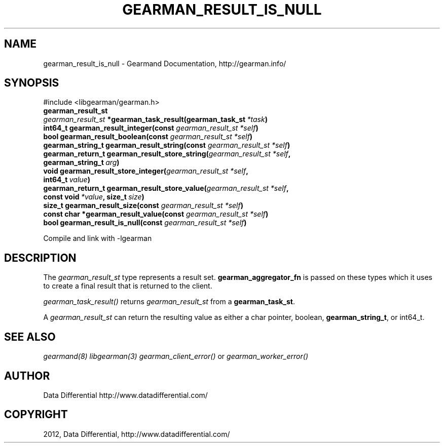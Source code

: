 .TH "GEARMAN_RESULT_IS_NULL" "3" "August 02, 2012" "0.35" "Gearmand"
.SH NAME
gearman_result_is_null \- Gearmand Documentation, http://gearman.info/
.
.nr rst2man-indent-level 0
.
.de1 rstReportMargin
\\$1 \\n[an-margin]
level \\n[rst2man-indent-level]
level margin: \\n[rst2man-indent\\n[rst2man-indent-level]]
-
\\n[rst2man-indent0]
\\n[rst2man-indent1]
\\n[rst2man-indent2]
..
.de1 INDENT
.\" .rstReportMargin pre:
. RS \\$1
. nr rst2man-indent\\n[rst2man-indent-level] \\n[an-margin]
. nr rst2man-indent-level +1
.\" .rstReportMargin post:
..
.de UNINDENT
. RE
.\" indent \\n[an-margin]
.\" old: \\n[rst2man-indent\\n[rst2man-indent-level]]
.nr rst2man-indent-level -1
.\" new: \\n[rst2man-indent\\n[rst2man-indent-level]]
.in \\n[rst2man-indent\\n[rst2man-indent-level]]u
..
.\" Man page generated from reStructeredText.
.
.SH SYNOPSIS
.sp
#include <libgearman/gearman.h>
.INDENT 0.0
.TP
.B gearman_result_st
.UNINDENT
.INDENT 0.0
.TP
.B \fI\%gearman_result_st\fP *gearman_task_result(gearman_task_st\fI\ *task\fP)
.UNINDENT
.INDENT 0.0
.TP
.B int64_t gearman_result_integer(const \fI\%gearman_result_st\fP\fI\ *self\fP)
.UNINDENT
.INDENT 0.0
.TP
.B bool gearman_result_boolean(const \fI\%gearman_result_st\fP\fI\ *self\fP)
.UNINDENT
.INDENT 0.0
.TP
.B gearman_string_t gearman_result_string(const \fI\%gearman_result_st\fP\fI\ *self\fP)
.UNINDENT
.INDENT 0.0
.TP
.B gearman_return_t gearman_result_store_string(\fI\%gearman_result_st\fP\fI\ *self\fP, gearman_string_t\fI\ arg\fP)
.UNINDENT
.INDENT 0.0
.TP
.B void gearman_result_store_integer(\fI\%gearman_result_st\fP\fI\ *self\fP, int64_t\fI\ value\fP)
.UNINDENT
.INDENT 0.0
.TP
.B gearman_return_t gearman_result_store_value(\fI\%gearman_result_st\fP\fI\ *self\fP, const void\fI\ *value\fP, size_t\fI\ size\fP)
.UNINDENT
.INDENT 0.0
.TP
.B size_t gearman_result_size(const \fI\%gearman_result_st\fP\fI\ *self\fP)
.UNINDENT
.INDENT 0.0
.TP
.B const char *gearman_result_value(const \fI\%gearman_result_st\fP\fI\ *self\fP)
.UNINDENT
.INDENT 0.0
.TP
.B bool gearman_result_is_null(const \fI\%gearman_result_st\fP\fI\ *self\fP)
.UNINDENT
.sp
Compile and link with \-lgearman
.SH DESCRIPTION
.sp
The \fI\%gearman_result_st\fP type represents a result set. \fBgearman_aggregator_fn\fP is passed on these types which it uses to create a final result that is returned to the client.
.sp
\fI\%gearman_task_result()\fP returns \fI\%gearman_result_st\fP from a \fBgearman_task_st\fP.
.sp
A \fI\%gearman_result_st\fP can return the resulting value as either a char pointer, boolean, \fBgearman_string_t\fP, or int64_t.
.SH SEE ALSO
.sp
\fIgearmand(8)\fP \fIlibgearman(3)\fP \fIgearman_client_error()\fP or \fIgearman_worker_error()\fP
.SH AUTHOR
Data Differential http://www.datadifferential.com/
.SH COPYRIGHT
2012, Data Differential, http://www.datadifferential.com/
.\" Generated by docutils manpage writer.
.\" 
.
